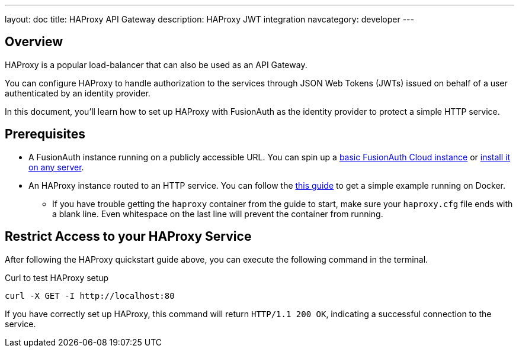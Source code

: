 ---
layout: doc
title: HAProxy API Gateway
description: HAProxy JWT integration
navcategory: developer
---

== Overview

HAProxy is a popular load-balancer that can also be used as an API Gateway. 

You can configure HAProxy to handle authorization to the services through JSON Web Tokens (JWTs) issued on behalf of a user authenticated by an identity provider.

In this document, you'll learn how to set up HAProxy with FusionAuth as the identity provider to protect a simple HTTP service.

== Prerequisites

* A FusionAuth instance running on a publicly accessible URL. You can spin up a link:/pricing[basic FusionAuth Cloud instance] or link:/docs/v1/tech/installation-guide/[install it on any server].
* An HAProxy instance routed to an HTTP service. You can follow the link:https://www.haproxy.com/blog/how-to-run-haproxy-with-docker/[this guide] to get a simple example running on Docker.
** If you have trouble getting the `haproxy` container from the guide to start, make sure your `haproxy.cfg` file ends with a blank line. Even whitespace on the last line will prevent the container from running.

== Restrict Access to your HAProxy Service

After following the HAProxy quickstart guide above, you can execute the following command in the terminal.

[source,shell,title="Curl to test HAProxy setup"]
----
curl -X GET -I http://localhost:80
----

If you have correctly set up HAProxy, this command will return `HTTP/1.1 200 OK`, indicating a successful connection to the service.
